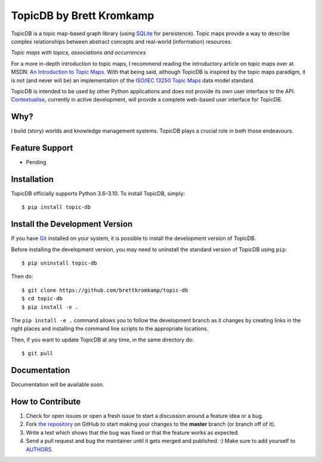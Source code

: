 TopicDB by Brett Kromkamp
=========================

TopicDB is a topic map-based graph library (using `SQLite`_ for persistence). Topic maps provide a way to describe complex relationships between abstract concepts and real-world (information) resources.

.. image:: resources/topic-maps.png
   :alt: Topic maps with topics, associations and occurrences

*Topic maps with topics, associations and occurrences*

For a more in-depth introduction to topic maps, I recommend reading the introductory article on topic maps over at MSDN: `An Introduction to Topic Maps`_. With that being said, although TopicDB is inspired by the topic maps
paradigm, it is not (and never will be) an implementation of the `ISO/IEC 13250 Topic Maps`_ data model standard.

TopicDB is intended to be used by other Python applications and does not provide its own user interface to the API. `Contextualise`_, currently in active development, will provide a complete web-based user interface for TopicDB.

Why?
----

I build (story) worlds and knowledge management systems. TopicDB plays a crucial role in both those endeavours.

Feature Support
---------------

- Pending

Installation
------------

TopicDB officially supports Python 3.6–3.10. To install TopicDB, simply::

    $ pip install topic-db

Install the Development Version
-------------------------------

If you have `Git <https://git-scm.com/>`_ installed on your system, it is possible to install the development version of TopicDB.

Before installing the development version, you may need to uninstall the standard version of TopicDB using
``pip``::

    $ pip uninstall topic-db

Then do::

    $ git clone https://github.com/brettkromkamp/topic-db
    $ cd topic-db
    $ pip install -e .

The ``pip install -e .`` command allows you to follow the development branch as it changes by creating links in the right places and installing the command line scripts to the appropriate locations.

Then, if you want to update TopicDB at any time, in the same directory do::

    $ git pull

Documentation
-------------

Documentation will be available soon.

How to Contribute
-----------------

#. Check for open issues or open a fresh issue to start a discussion around a feature idea or a bug.
#. Fork `the repository`_ on GitHub to start making your changes to the **master** branch (or branch off of it).
#. Write a test which shows that the bug was fixed or that the feature works as expected.
#. Send a pull request and bug the maintainer until it gets merged and published. :) Make sure to add yourself to AUTHORS_.

.. _SQLite: https://www.sqlite.org/index.html
.. _An Introduction to Topic Maps: https://msdn.microsoft.com/en-us/library/aa480048.aspx
.. _ISO/IEC 13250 Topic Maps: http://www.iso.org/iso/home/store/catalogue_tc/catalogue_detail.htm?csnumber=38068
.. _the repository: https://github.com/brettkromkamp/topic-db
.. _Contextualise: https://github.com/brettkromkamp/contextualise
.. _AUTHORS: https://github.com/brettkromkamp/topic-db/blob/master/AUTHORS.rst
